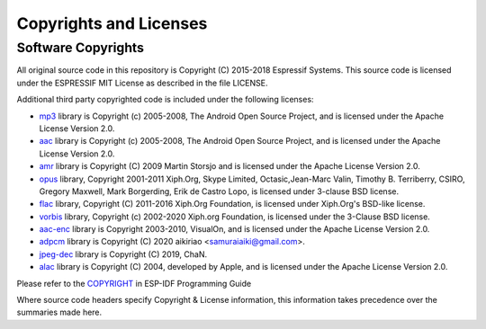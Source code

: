 Copyrights and Licenses
***********************

Software Copyrights
===================

All original source code in this repository is Copyright (C) 2015-2018
Espressif Systems. This source code is licensed under the ESPRESSIF MIT
License as described in the file LICENSE.

Additional third party copyrighted code is included under the following licenses:

* `mp3`_ library is Copyright (c) 2005-2008, The Android Open Source Project, and is licensed under the Apache License Version 2.0.

* `aac`_ library is Copyright (c) 2005-2008, The Android Open Source Project, and is licensed under the Apache License Version 2.0.

* `amr`_ library is Copyright (C) 2009 Martin Storsjo and is licensed under the Apache License Version 2.0.

* `opus`_ library, Copyright 2001-2011 Xiph.Org, Skype Limited, Octasic,Jean-Marc Valin, Timothy B. Terriberry, CSIRO, Gregory Maxwell, Mark Borgerding, Erik de Castro Lopo, is licensed under 3-clause BSD license.

* `flac`_ library, Copyright (C) 2011-2016  Xiph.Org Foundation, is licensed under Xiph.Org's BSD-like license.

* `vorbis`_ library, Copyright (c) 2002-2020 Xiph.org Foundation, is licensed under the 3-Clause BSD license.

* `aac-enc`_ library is Copyright 2003-2010, VisualOn, and is licensed under the Apache License Version 2.0.

* `adpcm`_ library is Copyright (C) 2020 aikiriao <samuraiaiki@gmail.com>.

* `jpeg-dec`_ library is Copyright (C) 2019, ChaN. 

* `alac`_ library is Copyright (C) 2004, developed by Apple, and is licensed under the Apache License Version 2.0.

Please refer to the `COPYRIGHT <http://esp-idf.readthedocs.io/en/latest/COPYRIGHT.html>`_ in ESP-IDF Programming Guide

Where source code headers specify Copyright & License information, this information takes precedence over the summaries made here.


.. _mp3: https://github.com/aosp-mirror/platform_external_opencore/tree/master/codecs_v2/audio/mp3/dec
.. _aac: https://github.com/aosp-mirror/platform_external_opencore/tree/master/codecs_v2/audio/aac/dec
.. _amr: https://github.com/aosp-mirror/platform_external_opencore/tree/master/codecs_v2/audio/gsm_amr
.. _opus: https://github.com/xiph/opus
.. _flac: https://github.com/xiph/flac
.. _vorbis: https://github.com/xiph/vorbis
.. _aac-enc: https://github.com/mstorsjo/vo-aacenc
.. _adpcm: https://github.com/aikiriao/IMA-ADPCM
.. _jpeg-dec: http://www.elm-chan.org/fsw/tjpgd/00index.html
.. _alac: https://github.com/macosforge/alac
